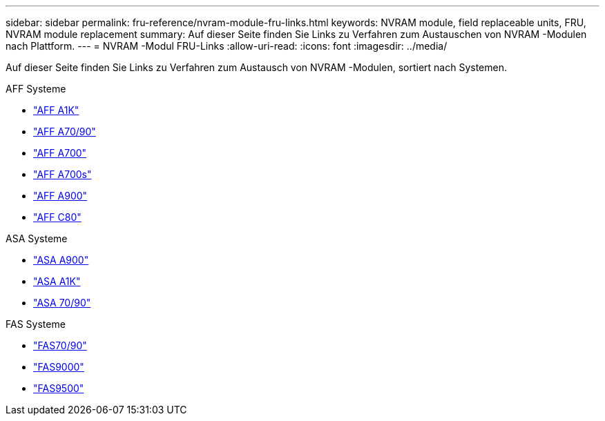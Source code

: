 ---
sidebar: sidebar 
permalink: fru-reference/nvram-module-fru-links.html 
keywords: NVRAM module, field replaceable units, FRU, NVRAM module replacement 
summary: Auf dieser Seite finden Sie Links zu Verfahren zum Austauschen von NVRAM -Modulen nach Plattform. 
---
= NVRAM -Modul FRU-Links
:allow-uri-read: 
:icons: font
:imagesdir: ../media/


[role="lead"]
Auf dieser Seite finden Sie Links zu Verfahren zum Austausch von NVRAM -Modulen, sortiert nach Systemen.

[role="tabbed-block"]
====
.AFF Systeme
--
* link:../a1k/nvram-replace.html["AFF A1K"^]
* link:../a70-90/nvram-replace.html["AFF A70/90"^]
* link:../a700/nvram-module-or-nvram-dimm-replacement.html["AFF A700"^]
* link:../a700s/nvram-or-nvram-dimm-replacement.html["AFF A700s"^]
* link:../a900/nvram_module_or_nvram_dimm_replacement.html["AFF A900"^]
* link:../c80/nvram-replace.html["AFF C80"^]


--
.ASA Systeme
--
* link:../asa900/nvram_module_or_nvram_dimm_replacement.html["ASA A900"^]
* link:../asa-r2-a1k/nvram-replace.html["ASA A1K"^]
* link:../asa-r2-70-90/nvram-replace.html["ASA 70/90"^]


--
.FAS Systeme
--
* link:../fas-70-90/nvram-replace.html["FAS70/90"^]
* link:../fas9000/nvram-module-or-nvram-dimm-replacement.html["FAS9000"^]
* link:../fas9500/nvram_module_or_nvram_dimm_replacement.html["FAS9500"^]


--
====
